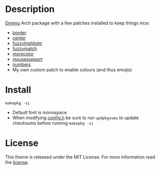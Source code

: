* Description
[[https://tools.suckless.org/dmenu/][Dmenu]] Arch package with a few patches installed to keep things nice:

- [[https://tools.suckless.org/dmenu/patches/border/][border]]
- [[https://tools.suckless.org/dmenu/patches/center/][center]]
- [[https://tools.suckless.org/dmenu/patches/fuzzyhighlight/][fuzzyhighlight]]
- [[https://tools.suckless.org/dmenu/patches/fuzzymatch/][fuzzymatch]]
- [[https://tools.suckless.org/dmenu/patches/morecolor/][morecolor]]
- [[https://tools.suckless.org/dmenu/patches/mouse-support/][mousesupport]]
- [[https://tools.suckless.org/dmenu/patches/numbers/][numbers]]
- My own custom patch to enable colours (and thus emojis)

* Install
#+begin_src shell
makepkg -si
#+end_src

- Default font is monospace
- When modifying [[https://github.com/alrayyes/dwm/blob/master/config.h][config.h]] be sure to run =updpkgsums= to update checksums before
  running =makepkg -si=

* License
This theme is released under the MIT License. For more information read
the [[file:LICENSE.org][license]].
